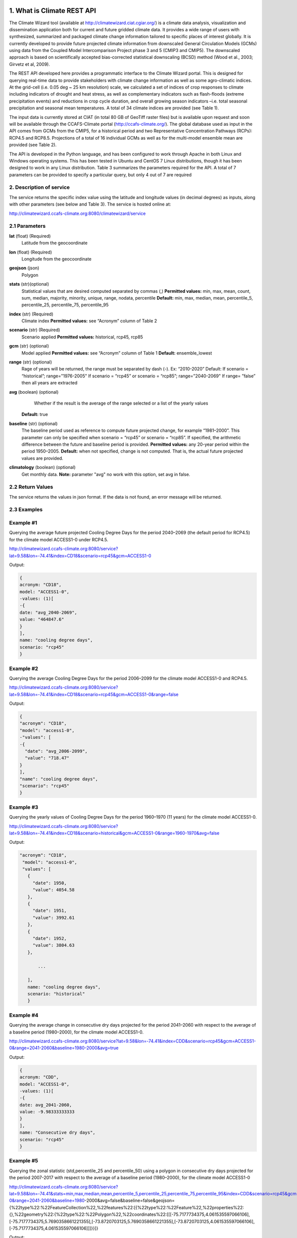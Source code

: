 1. What is Climate REST API
========================
The Climate Wizard tool (available at http://climatewizard.ciat.cgiar.org/) is a climate data analysis, visualization and dissemination application both for current and future gridded climate data. It provides a wide range of users with synthesized, summarized and packaged climate change information tailored to specific places of interest globally. It is currently developed to provide future projected climate information from downscaled General Circulation Models (GCMs) using data from the Coupled Model Intercomparison Project phase 3 and 5 (CMIP3 and CMIP5). The downscaled approach is based on scientifically accepted bias-corrected statistical downscaling (BCSD) method (Wood et al., 2003; Girvetz et al, 2009). 

The REST API developed here provides a programmatic interface to the Climate Wizard portal. This is designed for querying real-time data to provide stakeholders with climate change information as well as some agro-climatic indices. At the grid-cell (i.e. 0.05 deg ~ 25 km resolution) scale, we calculated a set of indices of crop responses to climate including indicators of drought and heat stress, as well as complementary indicators such as flash-floods (extreme precipitation events) and reductions in crop cycle duration, and overall growing season indicators –i.e. total seasonal precipitation and seasonal mean temperatures. A total of 34 climate indices are provided (see Table 1). 

The input data is currently stored at CIAT (in total 80 GB of GeoTiff raster files) but is available upon request and soon will be available through the CCAFS-Climate portal (http://ccafs-climate.org/). The global database used as input in the API comes from GCMs from the CMIP5, for a historical period and two Representative Concentration Pathways (RCPs): RCP4.5 and RCP8.5. Projections of a total of 16 individual GCMs as well as for the multi-model ensemble mean are provided (see Table 2). 

The API is developed in the Python language, and has been configured to work through Apache in both Linux and Windows operating systems. This has been tested in Ubuntu and CentOS 7 Linux distributions, though it has been designed to work in any Linux distribution. Table 3 summarizes the parameters required for the API. A total of 7 parameters can be provided to specify a particular query, but only 4 out of 7 are required

2. Description of service
-----------
The service returns the specific index value using the latitude and longitude values (in decimal degrees) as inputs, along with other parameters (see below and Table 3). The service is hosted online at:

http://climatewizard.ccafs-climate.org:8080/climatewizard/service

2.1 Parameters
----------
**lat** (float)  (Required) 
    Latitude from the geocoordinate

**lon** (float)  (Required) 
    Longitude from the geocoordinate

**geojson** (json)
    Polygon

**stats** (str)(optional)
    Statistical values that are desired computed separated by commas (,)
    **Permitted values:** min, max, mean, count, sum, median, majority, minority, unique, range, nodata, percentile
    **Default:** min, max, median, mean, percentile_5, percentile_25, percentile_75, percentile_95

**index** (str)  (Required) 
    Climate index
    **Permitted values:** see “Acronym” column of Table 2

**scenario** (str) (Required) 
	Scenario applied
	**Permitted values:** historical, rcp45, rcp85

**gcm** (str) (optional) 
	Model applied
	**Permitted values:** see “Acronym” column of Table 1
	**Default:** ensemble_lowest




**range** (str) (optional)
	Rage of years will be returned, the range must be separated by dash (-). 
	Ex: “2010-2020”
	Default: 
        If scenario = “historical”; range="1976-2005"
        If scenario = “rcp45” or scenario = “rcp85”; range="2040-2069"
        If range= ”false” then all years are extracted

**avg** (boolean) (optional)
	Whether if the result is the average of the range selected or a list of the yearly values
    **Default:** true

**baseline** (str) (optional)
    The baseline period used as reference to compute future projected change, for example “1981–2000”. This parameter can only be specified when scenario = “rcp45” or scenario = “rcp85”. If specified, the arithmetic difference between the future and baseline period is provided.
    **Permitted values:** any 20-year period within the period 1950–2005.
    **Default:** when not specified, change is not computed. That is, the actual future projected values are provided.

**climatology** (boolean) (optional)
    Get monthly data.
    **Note:** parameter "avg" no work with this option, set avg in false.

2.2 Return Values
--------------
The service returns the values in json format. If the data is not found, an error message will be returned.


2.3 Examples
--------
Example #1
----------
Querying the average future projected Cooling Degree Days for the period 2040–2069 (the default period for RCP4.5) for the climate model ACCESS1-0 under RCP4.5.

http://climatewizard.ccafs-climate.org:8080/service?lat=9.58&lon=-74.41&index=CD18&scenario=rcp45&gcm=ACCESS1-0

Output:

.. code-block::

	{
	acronym: "CD18",
	model: "ACCESS1-0",
	-values: (1)[
	-{
	date: "avg_2040-2069",
	value: "464847.6"
	}
	],
	name: "cooling degree days",
	scenario: "rcp45"
	}

Example #2
----------
Querying the average Cooling Degree Days for the period 2006–2099 for the climate model ACCESS1-0 and RCP4.5.

http://climatewizard.ccafs-climate.org:8080/service?lat=9.58&lon=-74.41&index=CD18&scenario=rcp45&gcm=ACCESS1-0&range=false


Output:

.. code-block::

	{
	"acronym": "CD18",
	"model": "access1-0",
	-"values": [
	-{
	  "date": "avg_2006-2099",
	  "value": "718.47"
	}
	],
	"name": "cooling degree days",
	"scenario": "rcp45"
	}


Example #3
----------
Querying the yearly values of Cooling Degree Days for the period 1960–1970 (11 years) for the climate model ACCESS1-0.

http://climatewizard.ccafs-climate.org:8080/service?lat=9.58&lon=-74.41&index=CD18&scenario=historical&gcm=ACCESS1-0&range=1960-1970&avg=false


Output:

.. code-block::

 "acronym": "CD18",
  "model": "access1-0",
  "values": [
    {
      "date": 1950,
      "value": 4054.58
    },
    {
      "date": 1951,
      "value": 3992.61
    },
    {
      "date": 1952,
      "value": 3804.63
    },
	
	...
	
    ],
    name: "cooling degree days",
    scenario: "historical"
    }

Example #4
----------
Querying the average change in consecutive dry days projected for the period 2041–2060 with respect to the average of a baseline period (1980–2000), for the climate model ACCESS1-0.

http://climatewizard.ccafs-climate.org:8080/service?lat=9.58&lon=-74.41&index=CDD&scenario=rcp45&gcm=ACCESS1-0&range=2041-2060&baseline=1980-2000&avg=true

Output:

.. code-block::

    {
    acronym: "CDD",
    model: "ACCESS1-0",
    -values: (1)[
    -{
    date: avg_2041-2060,
    value: -9.98333333333
    }
    ],
    name: "Consecutive dry days",
    scenario: "rcp45"
    }


Example #5
----------
Querying the zonal statistic (std,percentile_25 and percentile_50) using a polygon in consecutive dry days projected for the period 2007-2017 with respect to the average of a baseline period (1980–2000), for the climate model ACCESS1-0

http://climatewizard.ccafs-climate.org:8080/service?lat=9.58&lon=-74.41&stats=min,max,median,mean,percentile_5,percentile_25,percentile_75,percentile_95&index=CDD&scenario=rcp45&gcm=ACCESS1-0&range=2041-2060&baseline=1980-2000&avg=false&baseline=false&geojson={%22type%22:%22FeatureCollection%22,%22features%22:[{%22type%22:%22Feature%22,%22properties%22:{},%22geometry%22:{%22type%22:%22Polygon%22,%22coordinates%22:[[[-75.7177734375,4.061535597066106],[-75.7177734375,5.7690358661221355],[-73.8720703125,5.7690358661221355],[-73.8720703125,4.061535597066106],[-75.7177734375,4.061535597066106]]]}}]}

Output:

.. code-block::

	{
	acronym: "CDD",
	model: "access1-0",
	values: [
	{
	date: 2041,
	value: [
	"min: 300.0",
	"max: 1300.0",
	"median: 800.0",
	"mean: 828.13",
	"percentile_5: 500.0",
	"percentile_25: 600.0",
	"percentile_75: 1100.0",
	"percentile_95: 1300.0"
	]
	},
	{
	date: 2042,
	value: [
	"min: 1000.0",
	"max: 3300.0",
	"median: 2100.0",
	"mean: 2076.56",
	"percentile_5: 1200.0",
	"percentile_25: 1500.0",
	"percentile_75: 2600.0",
	"percentile_95: 3085.0"
	]
	},
	{
	date: 2043,
	value: [
	"min: 800.0",
	"max: 1700.0",
	"median: 1100.0",
	"mean: 1129.69",
	"percentile_5: 800.0",
	"percentile_25: 1000.0",
	"percentile_75: 1300.0",
	"percentile_95: 1400.0"
	]
	}
	...

Example #6
----------
Querying the monthly maximum temperature for all months of the decade 2030-2040, for the ensemble model (multimodel-mean).

http://climatewizard.ccafs-climate.org:8080/service?lat=3.1&lon=-76.3&index=txx&scenario=rcp85&gcm=ensemble&range=2030-2040&avg=false&climatology=true&baseline=false

Output:

.. code-block::

    {
    acronym: "txx",
    model: "ensemble",
    -values: [
    -{

      "date": "2030-1",
      "value": 31.92
    },
    {
      "date": "2030-2",
      "value": 32.69
    },
    {
      "date": "2030-3",
      "value": 32.65
    },
    {
      "date": "2030-4",
      "value": 32.02
    },
	
	...
	
    ],
    name: "Monthly maximum temperatures",
    scenario: "rcp85"    
    }

Example #7
----------
**Table 1** Expected results of combination of parameters: baseline, climatology and avg

+---+--------------------------+-------------+-------+---------------------------------+
|   | baseline                 | climatology |  avg  |  Result                         |
+===+==========================+=============+=======+=================================+
| 1 | TRUE(defined by user)    | TRUE        | TRUE  |  multi-year, 12 months, change  |
+---+--------------------------+-------------+-------+---------------------------------+
| 2 | Empty(default 1950-2005) | TRUE        | TRUE  |  multi-year, 12 months, change  |
+---+--------------------------+-------------+-------+---------------------------------+
| 3 | FALSE                    | TRUE        | TRUE  |  multi-year, 12 months, future  |
+---+--------------------------+-------------+-------+---------------------------------+
| 4 | TRUE(defined by user)    | FALSE       | TRUE  |  multi-year, annual, change     |
+---+--------------------------+-------------+-------+---------------------------------+
| 5 | TRUE(defined by user)    | TRUE        | FALSE |  time-series, monthly, change   |
+---+--------------------------+-------------+-------+---------------------------------+
| 6 | TRUE(defined by user)    | FALSE       | FALSE |  time-series, annual, change    |
+---+--------------------------+-------------+-------+---------------------------------+
| 7 | FALSE                    | FALSE       | TRUE  |  time-series, annual, future    |
+---+--------------------------+-------------+-------+---------------------------------+
| 8 | FALSE                    | TRUE        | FALSE |  time-series, monthly, future   |
+---+--------------------------+-------------+-------+---------------------------------+

**Expected results #1**	

http://climatewizard.ccafs-climate.org:8080/service?lat=3.1&lon=-76.3&index=txx&scenario=rcp85&gcm=ensemble&range=2030-2040&avg=true&climatology=true&baseline=1980-2000

Output:

.. code-block::

	{
	  "acronym": "txx",
	  "model": "ensemble",
	  "values": [
		{
		  "date": [
			1,
			2,
			3,
			4,
			5,
			6,
			7,
			8,
			9,
			10,
			11,
			12
		  ],
		  "value": [
			0.89,
			1.53,
			1.64,
			1.34,
			1.13,
			1.32,
			2.11,
			2.9,
			2.98,
			1.49,
			0.47,
			0.6
		  ]
		}
	  ],
	  "name": "Monthly maximum temperatures",
	  "scenario": "rcp85"
	}

**Expected results #2**	

http://climatewizard.ccafs-climate.org:8080/service?lat=3.1&lon=-76.3&index=txx&scenario=rcp85&gcm=ensemble&range=2030-2040&avg=true&climatology=true

Output:

.. code-block::

	{
	  "acronym": "txx",
	  "model": "ensemble",
	  "values": [
		{
		  "date": [
			1,
			2,
			3,
			4,
			5,
			6,
			7,
			8,
			9,
			10,
			11,
			12
		  ],
		  "value": [
			0.69,
			1.15,
			1.55,
			1.3,
			1.31,
			1.44,
			1.94,
			2.56,
			2.62,
			1.72,
			1.13,
			0.77
		  ]
		}
	  ],
	  "name": "Monthly maximum temperatures",
	  "scenario": "rcp85"
	}

**Expected results #3**	
	
http://climatewizard.ccafs-climate.org:8080/service?lat=3.1&lon=-76.3&index=txx&scenario=rcp85&gcm=ensemble&range=2030-2040&avg=true&climatology=true&baseline=false

Output:

.. code-block::

	{
	  "acronym": "txx",
	  "model": "ensemble",
	  "values": [
		{
		  "date": [
			1,
			2,
			3,
			4,
			5,
			6,
			7,
			8,
			9,
			10,
			11,
			12
		  ],
		  "value": [
			32.03,
			32.64,
			32.71,
			32.45,
			32.36,
			32.41,
			33.18,
			33.96,
			33.84,
			32.82,
			32.19,
			31.89
		  ]
		}
	  ],
	  "name": "Monthly maximum temperatures",
	  "scenario": "rcp85"
	}

**Expected results #4**	
	
http://climatewizard.ccafs-climate.org:8080/service?lat=3.1&lon=-76.3&index=txx&scenario=rcp85&gcm=ensemble&range=2030-2040&avg=true&climatology=false&baseline=1980-2000

Output:

.. code-block::

	{
	  "acronym": "txx",
	  "model": "ensemble",
	  "values": [
		{
		  "date": "avg_2030-2040",
		  "value": "1.03"
		}
	  ],
	  "name": "Monthly maximum temperatures",
	  "scenario": "rcp85"
	}	

**Expected results #5**	

http://climatewizard.ccafs-climate.org:8080/service?lat=3.1&lon=-76.3&index=txx&scenario=rcp85&gcm=ensemble&range=2030-2040&avg=false&climatology=true&baseline=1980-2000

Output:

.. code-block::

	{
	  "acronym": "txx",
	  "model": "ensemble",
	  "values": [
	{
      "date": [
        "2030-01-31",
        "2030-02-28",
        "2030-03-31",
        "2030-04-30",
        "2030-05-31",
        "2030-06-30",
        "2030-07-31",
        "2030-08-31",	
	...
	
      "value": [
        0.78,
        1.58,
        1.58,
        0.91,
        0.92,
        1.0,
	  ],
	  
	  ...
	}
	  "name": "Monthly maximum temperatures",
	  "scenario": "rcp85"
	}
	
**Expected results #6**
		
http://climatewizard.ccafs-climate.org:8080/service?lat=3.1&lon=-76.3&index=txx&scenario=rcp85&gcm=ensemble&range=2030-2040&avg=false&climatology=false&baseline=1980-2000

Output:

.. code-block::

	{
	  "acronym": "txx",
	  "model": "ensemble",
	  "values": [
		{
		  "date": [
			2030,
			2031,
			2032,
			2033,
			2034,
			2035,
			2036,
			2037,
			2038,
			2039,
			2040
		  ],
		  "value": [
			0.73,
			0.16,
			1.05,
			1.4,
			0.88,
			1.07,
			1.12,
			1.14,
			1.25,
			1.22,
			1.36
		  ]
		}
	  ],
	  "name": "Monthly maximum temperatures",
	  "scenario": "rcp85"
	}	

**Expected results #7**		

http://climatewizard.ccafs-climate.org:8080/service?lat=3.1&lon=-76.3&index=txx&scenario=rcp85&gcm=ensemble&range=2030-2040&avg=true&climatology=false&baseline=false		

Output:

.. code-block::

	{
	  "acronym": "txx",
	  "model": "ensemble",
	  "values": [
		{
		  "date": 2030,
		  "value": 34.09
		},
		{
		  "date": 2031,
		  "value": 33.52
		},

	...

	  ],
	  "name": "Monthly maximum temperatures",
	  "scenario": "rcp85"
	}	

**Expected results #8**		

http://climatewizard.ccafs-climate.org:8080/service?lat=3.1&lon=-76.3&index=txx&scenario=rcp85&gcm=ensemble&range=2030-2040&avg=false&climatology=true&baseline=false
	
Output:

.. code-block::

	{
	  "acronym": "txx",
	  "model": "ensemble",
	  "values": [
		{
		  "date": "2030-1",
		  "value": 31.92
		},
		{
		  "date": "2030-2",
		  "value": 32.69
		},
		{
		  "date": "2030-3",
		  "value": 32.65
		},
		
		...
		
		{
		  "date": "2040-12",
		  "value": 32.15
		}
	  ],
	  "name": "Monthly maximum temperatures",
	  "scenario": "rcp85"
	}	
		
3. Installing the REST API
==========================
The REST API is deployed as a standard webapp for your servlet container / Apache. The technology used is Python, specifically the libraries GDAL, Bottle and rasterstats.


3.1 APACHE MOD_WSGI

Instead of running your own HTTP server from within Bottle, you can attach Bottle applications to an Apache server using mod_wsgi.
All you need is an app.wsgi file that provides an application object. This object is used by mod_wsgi to start your application and should be a WSGI-compatible Python callable.
File /var/www/html/yourapp/app.wsgi:

.. code-block:: python

	import os
	# Change working directory so relative paths (and template lookup) work again
	sys.path.insert(0, "/var/www/html/yourapp")

	import bottle
	import service
	# ... build or import your bottle application here ...
	# Do NOT use bottle.run() with mod_wsgi
	application = bottle.default_app()

The Apache configuration may look like this:

.. code-block::

    WSGIDaemonProcess yourapp user=ubuntu group=ubuntu processes=1 threads=5
    application-group=%{GLOBAL}
    WSGIScriptAlias /climate /var/www/html/yourapp/app.wsgi
    <Directory /var/www/html/yourapp/app.wsgi>
      WSGIProcessGroup %{GLOBAL}
      WSGIApplicationGroup %{GLOBAL}
      Order deny,allow
      Allow from all
    </Directory>

3.1 Install with Docker
=======================
You can run the application with Docker. You have two options for creating an image of this repository:


Download image from Docker Hub:

.. code-block::

  docker pull stevensotelo/climatewizard:latest

Build image from Dockerfile:

.. code-block::
  
  docker build -t stevensotelo/climatewizard:latest .

Run a container:

.. code-block::
  
  docker pull stevensotelo/climatewizard:latest
  docker run -p 8086:80 --name wocat -v /files/path:/mnt -d stevensotelo/climatewizard:latest


**Table 2** Indices, acronyms and units used in the REST API

+----------+------------------------------------------------------------------------------------------------------+---------------------------+
|Acronyms  | Description                                                                                          |     Units                 |
+==========+======================================================================================================+===========================+
| TXX      | Annual maximum temperatures                                                                          | Celsius degrees           |
+----------+------------------------------------------------------------------------------------------------------+---------------------------+
| txxi     | Monthly maximum temperatures for month i (e.g. txx1, txx2, txx3, … txx12)                            | Celsius degrees           |
+----------+------------------------------------------------------------------------------------------------------+---------------------------+
| TNN      | Annual minimum temperatures                                                                          | Celsius degrees           |
+----------+------------------------------------------------------------------------------------------------------+---------------------------+
| tnni     | Monthly minimum temperatures for month i (e.g. tnn1, tnn2, tnn3, … tnn12)                            | Celsius degrees           |
+----------+------------------------------------------------------------------------------------------------------+---------------------------+
| tasmax   | Annual mean maximum temperatures                                                                     | Celsius degrees           |
+----------+------------------------------------------------------------------------------------------------------+---------------------------+
| tasmaxi  | Monthly mean maximum temperatures for month i (e.g. tasmax1, tasmax2, tasmax3, … tasmax12)           | Celsius degrees           |
+----------+------------------------------------------------------------------------------------------------------+---------------------------+
| tasmin   | Annual mean minimum temperatures                                                                     | Celsius degrees           |
+----------+------------------------------------------------------------------------------------------------------+---------------------------+
| tasmini  | Monthly mean minimum temperatures for month i (e.g. tasmin1, tasmin2, tasmin3, … tasmin12)           | Celsius degrees           |
+----------+------------------------------------------------------------------------------------------------------+---------------------------+
| tas      | Annual mean average temperatures                                                                     | Celsius degrees           |
+----------+------------------------------------------------------------------------------------------------------+---------------------------+
| tasi     | Monthly mean average temperatures for month i (e.g. tas1, tas2, tas3, … tas12)                       | Celsius degrees           |
+----------+------------------------------------------------------------------------------------------------------+---------------------------+
| PTOT     | Total precipitation                                                                                  | Millimeters/year          |
+----------+------------------------------------------------------------------------------------------------------+---------------------------+
| pri      | Monthly accumulated precipitation for month i (e.g. pr1, pr2, pr3, … pr12)                           | Millimeters/month         |
+----------+------------------------------------------------------------------------------------------------------+---------------------------+
| PJJA     | Accumulated precipitation for JJA season                                                             | Millimeters/season        |
+----------+------------------------------------------------------------------------------------------------------+---------------------------+
| SDII     | Annual simple daily precipitation intensity index                                                    | Millimeters/day           |
+----------+------------------------------------------------------------------------------------------------------+---------------------------+
| sdiii    | Monthly simple daily precipitation intensity index for month i (e.g. sdii1, sdii2, sdii3, … sdii12)  | Millimeters/day           |
+----------+------------------------------------------------------------------------------------------------------+---------------------------+
| R02      | Annual number of wet days > 0.2 mm/day                                                               | Number of days            |
+----------+------------------------------------------------------------------------------------------------------+---------------------------+
| R02i     | Monthly number of wet days > 0.2 mm/day for month i (e.g. r021, r022, r023, … r0212)                 | Number of days            |
+----------+------------------------------------------------------------------------------------------------------+---------------------------+
| CDD      | Consecutive dry days                                                                                 | Integer                   |
+----------+------------------------------------------------------------------------------------------------------+---------------------------+
| GD10     | Growing degree days                                                                                  | Number of days            |
+----------+------------------------------------------------------------------------------------------------------+---------------------------+
| HD18     | Heating degree days                                                                                  | Number of days            |
+----------+------------------------------------------------------------------------------------------------------+---------------------------+


**Table 3** Description of the CMIP5 Global Climate Models available in the REST API. Note that the case for the acronyms should be kept when using the API. Spelling errors (including lower/upper case use) will result no data being returned.

+-------------+-----------------+-------------------------------------------------------------------------------------------------------------------------------+
|Acronym      | Full Name Model | Institute                                                                                                                     |
+=============+=================+===============================================================================================================================+
|bcc-csm1-1   | BCC-CSM1.1      | Beijing Climate Center, China Meteorological Administration                                                                   |
+-------------+-----------------+-------------------------------------------------------------------------------------------------------------------------------+
|BNU-ESM      | BNU-ESM         | Beijing Normal University                                                                                                     |
+-------------+-----------------+-------------------------------------------------------------------------------------------------------------------------------+
|CanESM2      | CCCMA-CanESM2   | Canadian Centre for Climate Modelling and analysis                                                                            |
+-------------+-----------------+-------------------------------------------------------------------------------------------------------------------------------+
|CESM1-BGC    | CESM1-BGC       | National Science Foundation, Department of Energy, National Center for Atmospheric Research                                   |
+-------------+-----------------+-------------------------------------------------------------------------------------------------------------------------------+
|MIROC-ESM    | MIROC-ESM       | University of Tokyo, National Institute for Environmental Studies and Japan Agency for Marine-Earth Science and technology    |
+-------------+-----------------+-------------------------------------------------------------------------------------------------------------------------------+
|CNRM-CM5     | CNRM-CM5        | Centre National de Recherches Meteorologiques and Centre Europeen de Recherche et Formation Avancees en Calcul Scientifique   |
+-------------+-----------------+-------------------------------------------------------------------------------------------------------------------------------+
|ACCESS1-0    | CSIRO-ACCESS1.0 | Commonwealth Scientific and Industrial Research Organization (CSIRO) and Bureau of Meteorology (BOM), Australia               |
+-------------+-----------------+-------------------------------------------------------------------------------------------------------------------------------+
|CSIRO-Mk3-6-0| CSIRO-Mk3.6.0   | Queensland Climate Change Centre of Excellence and Commonwealth Scientific and Industrial Research Organization               |
+-------------+-----------------+-------------------------------------------------------------------------------------------------------------------------------+
|GFDL-CM3     | GFDL-CM3        |  NOAA Geophysical Fluid Dynamics Laboratory                                                                                   |
|GFDL-ESM2G   | GFLD-ESM2G      |                                                                                                                               |
|GFDL-ESM2M   | GFLD-ESM2M      |                                                                                                                               |
+-------------+-----------------+-------------------------------------------------------------------------------------------------------------------------------+
|inmcm4       | INM-CM4         | Institute of Numerical Mathematics of the Russian Academy of Sciences                                                         |
+-------------+-----------------+-------------------------------------------------------------------------------------------------------------------------------+
|IPSL-CM5A-LR | IPSL-CM5A-LR    | Institut Pierre Simon Laplace                                                                                                 |
|IPSL-CM5A-MR | IPSL-CM5A-MR    |                                                                                                                               |
+-------------+-----------------+-------------------------------------------------------------------------------------------------------------------------------+
|CCSM4        | NCAR-CCSM4      | US National Centre for Atmospheric Research                                                                                   |
+-------------+-----------------+-------------------------------------------------------------------------------------------------------------------------------+
|ensemble     | Ensemble mean   | –                                                                                                                             |
+-------------+-----------------+-------------------------------------------------------------------------------------------------------------------------------+


**Table 4** Parameters required for using the REST API

+--------------+---------+----------------------------------------------------------------------------------------------------------------------------------------------------------------------------------------------------------------------------------+----------------------+----------+
| Param.       | Type    | Description                                                                                                                                                                                                                      |Default               | Required |
+==============+=========+==================================================================================================================================================================================================================================+======================+==========+
| lat          | float   | Latitude (in decimal degrees) of the site of interest                                                                                                                                                                            | –                    | Yes      |
+--------------+---------+----------------------------------------------------------------------------------------------------------------------------------------------------------------------------------------------------------------------------------+----------------------+----------+
| lon          | float   | Longitude (in decimal degrees) of the site of interest                                                                                                                                                                           | –                    | Yes      |
+--------------+---------+----------------------------------------------------------------------------------------------------------------------------------------------------------------------------------------------------------------------------------+----------------------+----------+
| index        | str     | Acronym of the index (first column of Table 2)                                                                                                                                                                                   | –                    | Yes      |
+--------------+---------+----------------------------------------------------------------------------------------------------------------------------------------------------------------------------------------------------------------------------------+----------------------+----------+
| scenario     |   str   | Climate scenario (historical, rcp45, rcp85)                                                                                                                                                                                      | –                    | Yes      |
+--------------+---------+----------------------------------------------------------------------------------------------------------------------------------------------------------------------------------------------------------------------------------+----------------------+----------+
| gcm          |  str    | Global Climate Model (first column of Table 1)                                                                                                                                                                                   | ensemble             | No       |
+--------------+---------+----------------------------------------------------------------------------------------------------------------------------------------------------------------------------------------------------------------------------------+----------------------+----------+
| range        |  str    | Range of years for which data is to be extracted (false for all years)                                                                                                                                                           | 1976-2005 2040-2069  | No       |
+--------------+---------+----------------------------------------------------------------------------------------------------------------------------------------------------------------------------------------------------------------------------------+----------------------+----------+
| avg          | boolean | Whether or not the average of the years requested is to be provided                                                                                                                                                              | true                 | No       |
+--------------+---------+----------------------------------------------------------------------------------------------------------------------------------------------------------------------------------------------------------------------------------+----------------------+----------+
| baseline     |  str    | Baseline period used as a reference to calculate future projected change. Must be at least 20 years. If this parameter is not specified, the actual value (instead of the change) will be provided.                              | –                    | No       |
+--------------+---------+----------------------------------------------------------------------------------------------------------------------------------------------------------------------------------------------------------------------------------+----------------------+----------+
| climatology  | boolean | Get monthly data. Note: parameter "avg" no work with this option, set avg in false. See how to combine climatology and baseline parameter to obtain different datasets (i.e. time-series, multi-year averages, anomalies, etc).  | –                    | No       |
+--------------+---------+----------------------------------------------------------------------------------------------------------------------------------------------------------------------------------------------------------------------------------+----------------------+----------+

